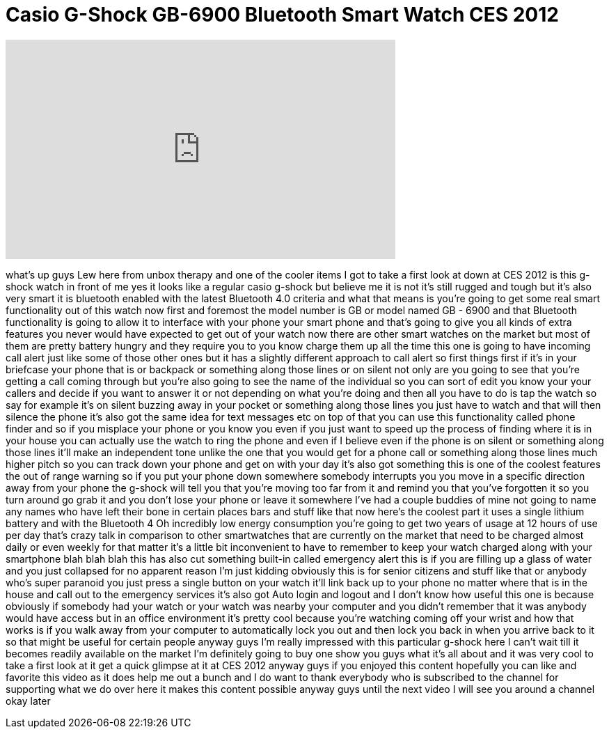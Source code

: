 = Casio G-Shock GB-6900 Bluetooth Smart Watch CES 2012
:published_at: 2012-01-22
:hp-alt-title: Casio G-Shock GB-6900 Bluetooth Smart Watch CES 2012
:hp-image: https://i.ytimg.com/vi/WJWx4ZQTUKE/maxresdefault.jpg


++++
<iframe width="560" height="315" src="https://www.youtube.com/embed/WJWx4ZQTUKE?rel=0" frameborder="0" allow="autoplay; encrypted-media" allowfullscreen></iframe>
++++

what's up guys Lew here from unbox
therapy and one of the cooler items I
got to take a first look at down at CES
2012 is this g-shock watch in front of
me yes it looks like a regular casio
g-shock but believe me it is not it's
still rugged and tough but it's also
very smart it is bluetooth enabled with
the latest Bluetooth 4.0 criteria and
what that means is you're going to get
some real smart functionality out of
this watch now first and foremost the
model number is GB or model named GB -
6900 and that Bluetooth functionality is
going to allow it to interface with your
phone your smart phone and that's going
to give you all kinds of extra features
you never would have expected to get out
of your watch now there are other smart
watches on the market but most of them
are pretty battery hungry and they
require you to you know charge them up
all the time this one is going to have
incoming call alert just like some of
those other ones but it has a slightly
different approach to call alert so
first things first if it's in your
briefcase your phone that is or backpack
or something along those lines or on
silent not only are you going to see
that you're getting a call coming
through but you're also going to see the
name of the individual so you can sort
of edit you know your your callers and
decide if you want to answer it or not
depending on what you're doing and then
all you have to do is tap the watch so
say for example it's on silent buzzing
away in your pocket or something along
those lines you just have to watch and
that will then silence the phone it's
also got the same idea for text messages
etc on top of that you can use this
functionality called phone finder and so
if you misplace your phone or you know
you even if you just want to speed up
the process of finding where it is in
your house you can actually use the
watch to ring the phone and even if I
believe even if the phone is on silent
or something along those lines it'll
make an independent tone unlike the one
that you would get for a phone call or
something along those lines much higher
pitch so you can track down your phone
and get on with your day it's also got
something this is one of the coolest
features the out of range warning so if
you put your phone down somewhere
somebody interrupts you you move in a
specific direction away from your phone
the g-shock will tell you that you're
moving too far from it and remind you
that you've forgotten it so you
turn around go grab it and you don't
lose your phone or leave it somewhere
I've had a couple buddies of mine not
going to name any names who have left
their bone in certain places bars and
stuff like that now here's the coolest
part it uses a single lithium battery
and with the Bluetooth 4 Oh incredibly
low energy consumption you're going to
get two years of usage at 12 hours of
use per day that's crazy talk in
comparison to other smartwatches that
are currently on the market that need to
be charged almost daily or even weekly
for that matter it's a little bit
inconvenient to have to remember to keep
your watch charged along with your
smartphone blah blah blah this has also
cut something built-in called emergency
alert this is if you are filling up a
glass of water and you just collapsed
for no apparent reason I'm just kidding
obviously this is for senior citizens
and stuff like that or anybody who's
super paranoid you just press a single
button on your watch it'll link back up
to your phone no matter where that is in
the house and call out to the emergency
services it's also got Auto login and
logout and I don't know how useful this
one is because obviously if somebody had
your watch or your watch was nearby your
computer and you didn't remember that it
was anybody would have access but in an
office environment it's pretty cool
because you're watching coming off your
wrist and how that works is if you walk
away from your computer to automatically
lock you out and then lock you back in
when you arrive back to it so that might
be useful for certain people anyway guys
I'm really impressed with this
particular g-shock here I can't wait
till it becomes readily available on the
market I'm definitely going to buy one
show you guys what it's all about and it
was very cool to take a first look at it
get a quick glimpse at it at CES 2012
anyway guys if you enjoyed this content
hopefully you can like and favorite this
video as it does help me out a bunch and
I do want to thank everybody who is
subscribed to the channel for supporting
what we do over here it makes this
content possible anyway guys until the
next video I will see you around a
channel okay later
